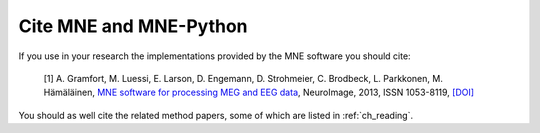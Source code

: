 .. _cite:

Cite MNE and MNE-Python
-----------------------

If you use in your research the implementations provided by the MNE software you should cite:

    [1] A. Gramfort, M. Luessi, E. Larson, D. Engemann, D. Strohmeier, C. Brodbeck, L. Parkkonen, M. Hämäläinen, `MNE software for processing MEG and EEG data <http://www.ncbi.nlm.nih.gov/pubmed/24161808>`_, NeuroImage, 2013, ISSN 1053-8119, `[DOI] <http://dx.doi.org/10.1016/j.neuroimage.2013.10.027>`_

You should as well cite the related method papers, some of which are listed in :ref:`ch_reading`.
